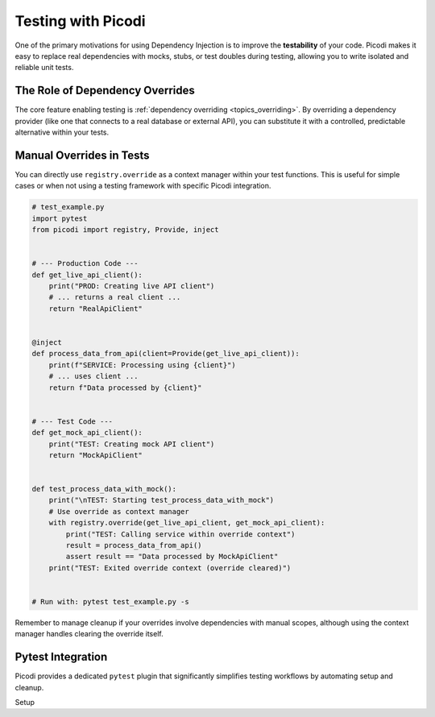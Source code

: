 .. _topics_testing:

######################
Testing with Picodi
######################

One of the primary motivations for using Dependency Injection is to improve the **testability** of your code. Picodi makes it easy to replace real dependencies with mocks, stubs, or test doubles during testing, allowing you to write isolated and reliable unit tests.

********************************
The Role of Dependency Overrides
********************************

The core feature enabling testing is :ref:`dependency overriding <topics_overriding>`. By overriding a dependency provider (like one that connects to a real database or external API), you can substitute it with a controlled, predictable alternative within your tests.

********************************
Manual Overrides in Tests
********************************

You can directly use ``registry.override`` as a context manager within your test functions. This is useful for simple cases or when not using a testing framework with specific Picodi integration.

.. code-block:: python

    # test_example.py
    import pytest
    from picodi import registry, Provide, inject


    # --- Production Code ---
    def get_live_api_client():
        print("PROD: Creating live API client")
        # ... returns a real client ...
        return "RealApiClient"


    @inject
    def process_data_from_api(client=Provide(get_live_api_client)):
        print(f"SERVICE: Processing using {client}")
        # ... uses client ...
        return f"Data processed by {client}"


    # --- Test Code ---
    def get_mock_api_client():
        print("TEST: Creating mock API client")
        return "MockApiClient"


    def test_process_data_with_mock():
        print("\nTEST: Starting test_process_data_with_mock")
        # Use override as context manager
        with registry.override(get_live_api_client, get_mock_api_client):
            print("TEST: Calling service within override context")
            result = process_data_from_api()
            assert result == "Data processed by MockApiClient"
        print("TEST: Exited override context (override cleared)")


    # Run with: pytest test_example.py -s

Remember to manage cleanup if your overrides involve dependencies with manual scopes, although using the context manager handles clearing the override itself.

********************************
Pytest Integration
********************************

Picodi provides a dedicated ``pytest`` plugin that significantly simplifies testing workflows by automating setup and cleanup.

Setup
